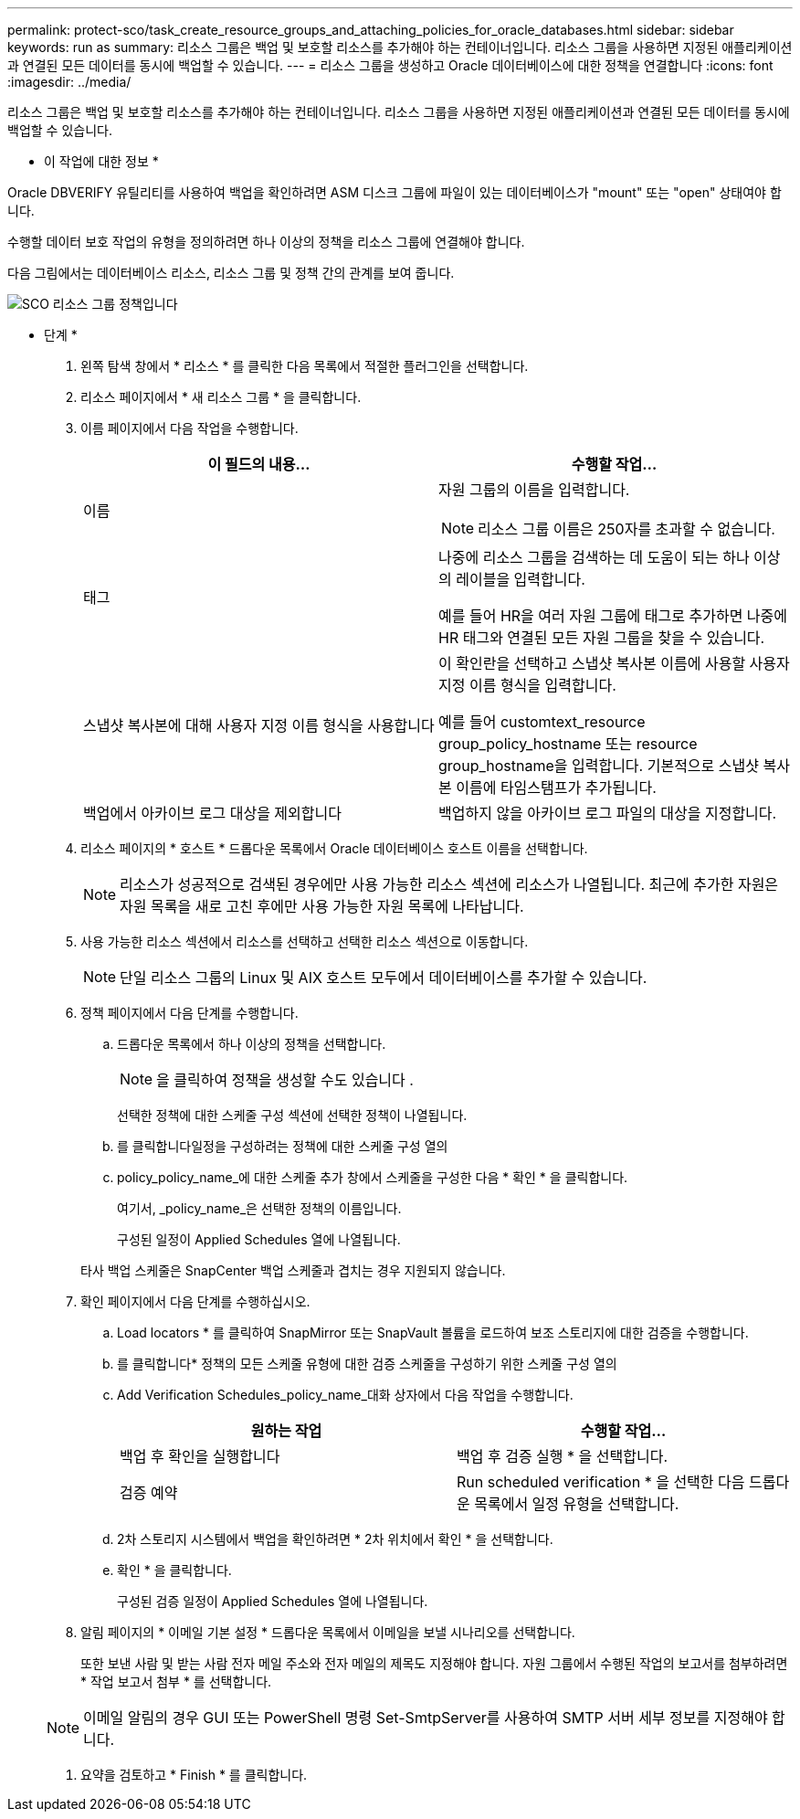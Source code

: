 ---
permalink: protect-sco/task_create_resource_groups_and_attaching_policies_for_oracle_databases.html 
sidebar: sidebar 
keywords: run as 
summary: 리소스 그룹은 백업 및 보호할 리소스를 추가해야 하는 컨테이너입니다. 리소스 그룹을 사용하면 지정된 애플리케이션과 연결된 모든 데이터를 동시에 백업할 수 있습니다. 
---
= 리소스 그룹을 생성하고 Oracle 데이터베이스에 대한 정책을 연결합니다
:icons: font
:imagesdir: ../media/


[role="lead"]
리소스 그룹은 백업 및 보호할 리소스를 추가해야 하는 컨테이너입니다. 리소스 그룹을 사용하면 지정된 애플리케이션과 연결된 모든 데이터를 동시에 백업할 수 있습니다.

* 이 작업에 대한 정보 *

Oracle DBVERIFY 유틸리티를 사용하여 백업을 확인하려면 ASM 디스크 그룹에 파일이 있는 데이터베이스가 "mount" 또는 "open" 상태여야 합니다.

수행할 데이터 보호 작업의 유형을 정의하려면 하나 이상의 정책을 리소스 그룹에 연결해야 합니다.

다음 그림에서는 데이터베이스 리소스, 리소스 그룹 및 정책 간의 관계를 보여 줍니다.

image::../media/sco_resourcegroup_policy.gif[SCO 리소스 그룹 정책입니다]

* 단계 *

. 왼쪽 탐색 창에서 * 리소스 * 를 클릭한 다음 목록에서 적절한 플러그인을 선택합니다.
. 리소스 페이지에서 * 새 리소스 그룹 * 을 클릭합니다.
. 이름 페이지에서 다음 작업을 수행합니다.
+
|===
| 이 필드의 내용... | 수행할 작업... 


 a| 
이름
 a| 
자원 그룹의 이름을 입력합니다.


NOTE: 리소스 그룹 이름은 250자를 초과할 수 없습니다.



 a| 
태그
 a| 
나중에 리소스 그룹을 검색하는 데 도움이 되는 하나 이상의 레이블을 입력합니다.

예를 들어 HR을 여러 자원 그룹에 태그로 추가하면 나중에 HR 태그와 연결된 모든 자원 그룹을 찾을 수 있습니다.



 a| 
스냅샷 복사본에 대해 사용자 지정 이름 형식을 사용합니다
 a| 
이 확인란을 선택하고 스냅샷 복사본 이름에 사용할 사용자 지정 이름 형식을 입력합니다.

예를 들어 customtext_resource group_policy_hostname 또는 resource group_hostname을 입력합니다. 기본적으로 스냅샷 복사본 이름에 타임스탬프가 추가됩니다.



 a| 
백업에서 아카이브 로그 대상을 제외합니다
 a| 
백업하지 않을 아카이브 로그 파일의 대상을 지정합니다.

|===
. 리소스 페이지의 * 호스트 * 드롭다운 목록에서 Oracle 데이터베이스 호스트 이름을 선택합니다.
+

NOTE: 리소스가 성공적으로 검색된 경우에만 사용 가능한 리소스 섹션에 리소스가 나열됩니다. 최근에 추가한 자원은 자원 목록을 새로 고친 후에만 사용 가능한 자원 목록에 나타납니다.

. 사용 가능한 리소스 섹션에서 리소스를 선택하고 선택한 리소스 섹션으로 이동합니다.
+

NOTE: 단일 리소스 그룹의 Linux 및 AIX 호스트 모두에서 데이터베이스를 추가할 수 있습니다.

. 정책 페이지에서 다음 단계를 수행합니다.
+
.. 드롭다운 목록에서 하나 이상의 정책을 선택합니다.
+

NOTE: 을 클릭하여 정책을 생성할 수도 있습니다 image:../media/add_policy_from_resourcegroup.gif[""].

+
선택한 정책에 대한 스케줄 구성 섹션에 선택한 정책이 나열됩니다.

.. 를 클릭합니다image:../media/add_policy_from_resourcegroup.gif[""]일정을 구성하려는 정책에 대한 스케줄 구성 열의
.. policy_policy_name_에 대한 스케줄 추가 창에서 스케줄을 구성한 다음 * 확인 * 을 클릭합니다.
+
여기서, _policy_name_은 선택한 정책의 이름입니다.

+
구성된 일정이 Applied Schedules 열에 나열됩니다.



+
타사 백업 스케줄은 SnapCenter 백업 스케줄과 겹치는 경우 지원되지 않습니다.

. 확인 페이지에서 다음 단계를 수행하십시오.
+
.. Load locators * 를 클릭하여 SnapMirror 또는 SnapVault 볼륨을 로드하여 보조 스토리지에 대한 검증을 수행합니다.
.. 를 클릭합니다image:../media/add_policy_from_resourcegroup.gif[""]* 정책의 모든 스케줄 유형에 대한 검증 스케줄을 구성하기 위한 스케줄 구성 열의
.. Add Verification Schedules_policy_name_대화 상자에서 다음 작업을 수행합니다.
+
|===
| 원하는 작업 | 수행할 작업... 


 a| 
백업 후 확인을 실행합니다
 a| 
백업 후 검증 실행 * 을 선택합니다.



 a| 
검증 예약
 a| 
Run scheduled verification * 을 선택한 다음 드롭다운 목록에서 일정 유형을 선택합니다.

|===
.. 2차 스토리지 시스템에서 백업을 확인하려면 * 2차 위치에서 확인 * 을 선택합니다.
.. 확인 * 을 클릭합니다.
+
구성된 검증 일정이 Applied Schedules 열에 나열됩니다.



. 알림 페이지의 * 이메일 기본 설정 * 드롭다운 목록에서 이메일을 보낼 시나리오를 선택합니다.
+
또한 보낸 사람 및 받는 사람 전자 메일 주소와 전자 메일의 제목도 지정해야 합니다. 자원 그룹에서 수행된 작업의 보고서를 첨부하려면 * 작업 보고서 첨부 * 를 선택합니다.

+

NOTE: 이메일 알림의 경우 GUI 또는 PowerShell 명령 Set-SmtpServer를 사용하여 SMTP 서버 세부 정보를 지정해야 합니다.

. 요약을 검토하고 * Finish * 를 클릭합니다.

